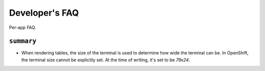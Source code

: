 Developer's FAQ
===============
Per-app FAQ.

``summary``
###########

- When rendering tables, the size of the terminal is used
  to determine how wide the terminal can be. In OpenShift, the terminal
  size cannot be explicitly set. At the time of writing, it's set to be
  `79x24`.


